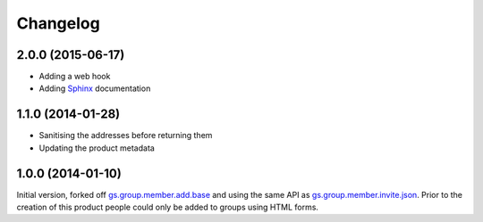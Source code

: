 Changelog
=========

2.0.0 (2015-06-17)
------------------

* Adding a web hook
* Adding Sphinx_ documentation

.. _Sphinx: http://sphinx-doc.org/

1.1.0 (2014-01-28)
------------------

* Sanitising the addresses before returning them
* Updating the product metadata

1.0.0 (2014-01-10)
------------------

Initial version, forked off `gs.group.member.add.base`_ and using
the same API as `gs.group.member.invite.json`_. Prior to the
creation of this product people could only be added to groups
using HTML forms.

.. _gs.group.member.invite.json:
   https://github.com/groupserver/gs.group.member.invite.json

.. _gs.group.member.add.base:
   https://github.com/groupserver/gs.group.member.add.base

